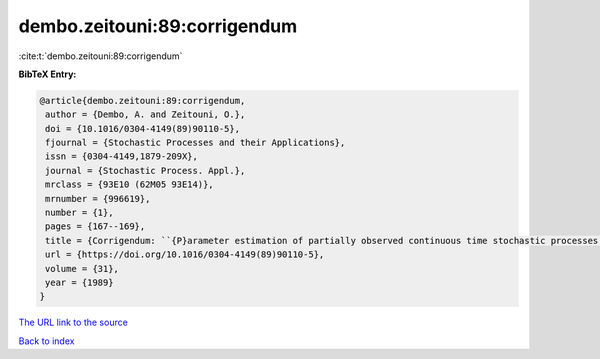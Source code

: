 dembo.zeitouni:89:corrigendum
=============================

:cite:t:`dembo.zeitouni:89:corrigendum`

**BibTeX Entry:**

.. code-block:: bibtex

   @article{dembo.zeitouni:89:corrigendum,
    author = {Dembo, A. and Zeitouni, O.},
    doi = {10.1016/0304-4149(89)90110-5},
    fjournal = {Stochastic Processes and their Applications},
    issn = {0304-4149,1879-209X},
    journal = {Stochastic Process. Appl.},
    mrclass = {93E10 (62M05 93E14)},
    mrnumber = {996619},
    number = {1},
    pages = {167--169},
    title = {Corrigendum: ``{P}arameter estimation of partially observed continuous time stochastic processes via the {EM} algorithm'' [{S}tochastic {P}rocess. {A}ppl. {\bf 23} (1986), no. 1, 91--113; {MR}0866289 (88h:93068)]},
    url = {https://doi.org/10.1016/0304-4149(89)90110-5},
    volume = {31},
    year = {1989}
   }
`The URL link to the source <ttps://doi.org/10.1016/0304-4149(89)90110-5}>`_


`Back to index <../By-Cite-Keys.html>`_
